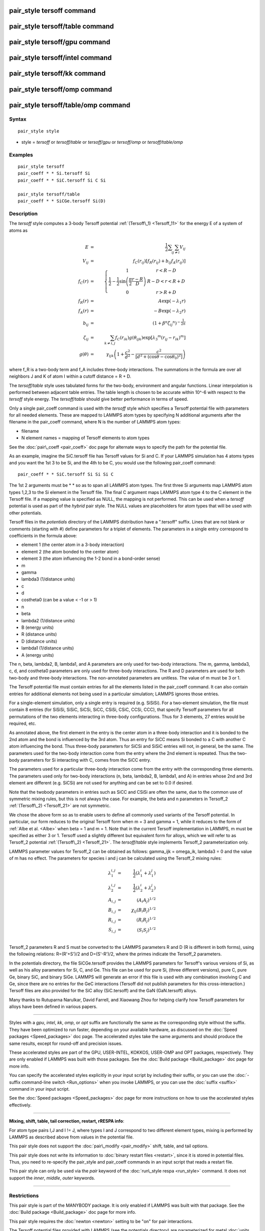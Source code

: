 .. index:: pair\_style tersoff

pair\_style tersoff command
===========================

pair\_style tersoff/table command
=================================

pair\_style tersoff/gpu command
===============================

pair\_style tersoff/intel command
=================================

pair\_style tersoff/kk command
==============================

pair\_style tersoff/omp command
===============================

pair\_style tersoff/table/omp command
=====================================

Syntax
""""""


.. parsed-literal::

   pair_style style

* style = *tersoff* or *tersoff/table* or *tersoff/gpu* or *tersoff/omp* or *tersoff/table/omp*

Examples
""""""""


.. parsed-literal::

   pair_style tersoff
   pair_coeff \* \* Si.tersoff Si
   pair_coeff \* \* SiC.tersoff Si C Si

   pair_style tersoff/table
   pair_coeff \* \* SiCGe.tersoff Si(D)

Description
"""""""""""

The *tersoff* style computes a 3-body Tersoff potential
:ref:`(Tersoff\_1) <Tersoff_11>` for the energy E of a system of atoms as

.. math source doc: src/Eqs/pair_tersoff_1.tex
.. math::

   E & = & \frac{1}{2} \sum_i \sum_{j \neq i} V_{ij} \\
   V_{ij} & = & f_C(r_{ij}) \left[ f_R(r_{ij}) + b_{ij} f_A(r_{ij}) \right] \\
   f_C(r) & = & \left\{ \begin{array} {r@{\quad:\quad}l}
   1 & r < R - D \\
   \frac{1}{2} - \frac{1}{2} \sin \left( \frac{\pi}{2} \frac{r-R}{D} \right) &
   R-D < r < R + D \\
   0 & r > R + D
   \end{array} \right. \\
   f_R(r) & = & A \exp (-\lambda_1 r) \\
   f_A(r) & = & -B \exp (-\lambda_2 r) \\
   b_{ij} & = & \left( 1 + \beta^n {\zeta_{ij}}^n \right)^{-\frac{1}{2n}} \\
   \zeta_{ij} & = & \sum_{k \neq i,j} f_C(r_{ik}) g(\theta_{ijk})
   \exp \left[ {\lambda_3}^m (r_{ij} - r_{ik})^m \right] \\
   g(\theta) & = & \gamma_{ijk} \left( 1 + \frac{c^2}{d^2} - 
   \frac{c^2}{\left[ d^2 + 
   		  (\cos \theta - \cos \theta_0)^2\right]} \right)


where f\_R is a two-body term and f\_A includes three-body interactions.
The summations in the formula are over all neighbors J and K of atom I
within a cutoff distance = R + D.

The *tersoff/table* style uses tabulated forms for the two-body,
environment and angular functions. Linear interpolation is performed
between adjacent table entries. The table length is chosen to be
accurate within 10\^-6 with respect to the *tersoff* style energy.
The *tersoff/table* should give better performance in terms of speed.

Only a single pair\_coeff command is used with the *tersoff* style
which specifies a Tersoff potential file with parameters for all
needed elements.  These are mapped to LAMMPS atom types by specifying
N additional arguments after the filename in the pair\_coeff command,
where N is the number of LAMMPS atom types:

* filename
* N element names = mapping of Tersoff elements to atom types

See the :doc:`pair\_coeff <pair_coeff>` doc page for alternate ways
to specify the path for the potential file.

As an example, imagine the SiC.tersoff file has Tersoff values for Si
and C.  If your LAMMPS simulation has 4 atoms types and you want the
1st 3 to be Si, and the 4th to be C, you would use the following
pair\_coeff command:


.. parsed-literal::

   pair_coeff \* \* SiC.tersoff Si Si Si C

The 1st 2 arguments must be \* \* so as to span all LAMMPS atom types.
The first three Si arguments map LAMMPS atom types 1,2,3 to the Si
element in the Tersoff file.  The final C argument maps LAMMPS atom
type 4 to the C element in the Tersoff file.  If a mapping value is
specified as NULL, the mapping is not performed.  This can be used
when a *tersoff* potential is used as part of the *hybrid* pair style.
The NULL values are placeholders for atom types that will be used with
other potentials.

Tersoff files in the *potentials* directory of the LAMMPS distribution
have a ".tersoff" suffix.  Lines that are not blank or comments
(starting with #) define parameters for a triplet of elements.  The
parameters in a single entry correspond to coefficients in the formula
above:

* element 1 (the center atom in a 3-body interaction)
* element 2 (the atom bonded to the center atom)
* element 3 (the atom influencing the 1-2 bond in a bond-order sense)
* m
* gamma
* lambda3 (1/distance units)
* c
* d
* costheta0 (can be a value < -1 or > 1)
* n
* beta
* lambda2 (1/distance units)
* B (energy units)
* R (distance units)
* D (distance units)
* lambda1 (1/distance units)
* A (energy units)

The n, beta, lambda2, B, lambda1, and A parameters are only used for
two-body interactions.  The m, gamma, lambda3, c, d, and costheta0
parameters are only used for three-body interactions. The R and D
parameters are used for both two-body and three-body interactions. The
non-annotated parameters are unitless.  The value of m must be 3 or 1.

The Tersoff potential file must contain entries for all the elements
listed in the pair\_coeff command.  It can also contain entries for
additional elements not being used in a particular simulation; LAMMPS
ignores those entries.

For a single-element simulation, only a single entry is required
(e.g. SiSiSi).  For a two-element simulation, the file must contain 8
entries (for SiSiSi, SiSiC, SiCSi, SiCC, CSiSi, CSiC, CCSi, CCC), that
specify Tersoff parameters for all permutations of the two elements
interacting in three-body configurations.  Thus for 3 elements, 27
entries would be required, etc.

As annotated above, the first element in the entry is the center atom
in a three-body interaction and it is bonded to the 2nd atom and the
bond is influenced by the 3rd atom.  Thus an entry for SiCC means Si
bonded to a C with another C atom influencing the bond.  Thus
three-body parameters for SiCSi and SiSiC entries will not, in
general, be the same.  The parameters used for the two-body
interaction come from the entry where the 2nd element is repeated.
Thus the two-body parameters for Si interacting with C, comes from the
SiCC entry.

The parameters used for a particular
three-body interaction come from the entry with the corresponding
three elements.  The parameters used only for two-body interactions
(n, beta, lambda2, B, lambda1, and A) in entries whose 2nd and 3rd
element are different (e.g. SiCSi) are not used for anything and can
be set to 0.0 if desired.

Note that the twobody parameters in entries such as SiCC and CSiSi
are often the same, due to the common use of symmetric mixing rules,
but this is not always the case. For example, the beta and n parameters in
Tersoff\_2 :ref:`(Tersoff\_2) <Tersoff_21>` are not symmetric.

We chose the above form so as to enable users to define all commonly
used variants of the Tersoff potential.  In particular, our form
reduces to the original Tersoff form when m = 3 and gamma = 1, while
it reduces to the form of :ref:`Albe et al. <Albe>` when beta = 1 and m = 1.
Note that in the current Tersoff implementation in LAMMPS, m must be
specified as either 3 or 1.  Tersoff used a slightly different but
equivalent form for alloys, which we will refer to as Tersoff\_2
potential :ref:`(Tersoff\_2) <Tersoff_21>`. The *tersoff/table* style implements
Tersoff\_2 parameterization only.

LAMMPS parameter values for Tersoff\_2 can be obtained as follows:
gamma\_ijk = omega\_ik, lambda3 = 0 and the value of
m has no effect.  The parameters for species i and j can be calculated
using the Tersoff\_2 mixing rules:

.. math source doc: src/Eqs/pair_tersoff_2.tex
.. math::

   \lambda_1^{i,j} &=& \frac{1}{2}(\lambda_1^i + \lambda_1^j)\\
   \lambda_2^{i,j} &=& \frac{1}{2}(\lambda_2^i + \lambda_2^j)\\
   A_{i,j} &=& (A_{i}A_{j})^{1/2}\\
   B_{i,j} &=& \chi_{ij}(B_{i}B_{j})^{1/2}\\
   R_{i,j} &=& (R_{i}R_{j})^{1/2}\\
   S_{i,j} &=& (S_{i}S_{j})^{1/2}\\


Tersoff\_2 parameters R and S must be converted to the LAMMPS
parameters R and D (R is different in both forms), using the following
relations: R=(R'+S')/2 and D=(S'-R')/2, where the primes indicate the
Tersoff\_2 parameters.

In the potentials directory, the file SiCGe.tersoff provides the
LAMMPS parameters for Tersoff's various versions of Si, as well as his
alloy parameters for Si, C, and Ge. This file can be used for pure Si,
(three different versions), pure C, pure Ge, binary SiC, and binary
SiGe.  LAMMPS will generate an error if this file is used with any
combination involving C and Ge, since there are no entries for the GeC
interactions (Tersoff did not publish parameters for this
cross-interaction.)  Tersoff files are also provided for the SiC alloy
(SiC.tersoff) and the GaN (GaN.tersoff) alloys.

Many thanks to Rutuparna Narulkar, David Farrell, and Xiaowang Zhou
for helping clarify how Tersoff parameters for alloys have been
defined in various papers.


----------


Styles with a *gpu*\ , *intel*\ , *kk*\ , *omp*\ , or *opt* suffix are
functionally the same as the corresponding style without the suffix.
They have been optimized to run faster, depending on your available
hardware, as discussed on the :doc:`Speed packages <Speed_packages>` doc
page.  The accelerated styles take the same arguments and should
produce the same results, except for round-off and precision issues.

These accelerated styles are part of the GPU, USER-INTEL, KOKKOS,
USER-OMP and OPT packages, respectively.  They are only enabled if
LAMMPS was built with those packages.  See the :doc:`Build package <Build_package>` doc page for more info.

You can specify the accelerated styles explicitly in your input script
by including their suffix, or you can use the :doc:`-suffix command-line switch <Run_options>` when you invoke LAMMPS, or you can use the
:doc:`suffix <suffix>` command in your input script.

See the :doc:`Speed packages <Speed_packages>` doc page for more
instructions on how to use the accelerated styles effectively.


----------


**Mixing, shift, table, tail correction, restart, rRESPA info**\ :

For atom type pairs I,J and I != J, where types I and J correspond to
two different element types, mixing is performed by LAMMPS as
described above from values in the potential file.

This pair style does not support the :doc:`pair\_modify <pair_modify>`
shift, table, and tail options.

This pair style does not write its information to :doc:`binary restart files <restart>`, since it is stored in potential files.  Thus, you
need to re-specify the pair\_style and pair\_coeff commands in an input
script that reads a restart file.

This pair style can only be used via the *pair* keyword of the
:doc:`run\_style respa <run_style>` command.  It does not support the
*inner*\ , *middle*\ , *outer* keywords.


----------


Restrictions
""""""""""""


This pair style is part of the MANYBODY package.  It is only enabled
if LAMMPS was built with that package.  See the :doc:`Build package <Build_package>` doc page for more info.

This pair style requires the :doc:`newton <newton>` setting to be "on"
for pair interactions.

The Tersoff potential files provided with LAMMPS (see the potentials
directory) are parameterized for metal :doc:`units <units>`.  You can
use the Tersoff potential with any LAMMPS units, but you would need to
create your own Tersoff potential file with coefficients listed in the
appropriate units if your simulation doesn't use "metal" units.

Related commands
""""""""""""""""

:doc:`pair\_coeff <pair_coeff>`

**Default:** none


----------


.. _Tersoff\_11:



**(Tersoff\_1)** J. Tersoff, Phys Rev B, 37, 6991 (1988).

.. _Albe:



**(Albe)** J. Nord, K. Albe, P. Erhart, and K. Nordlund, J. Phys.:
Condens. Matter, 15, 5649(2003).

.. _Tersoff\_21:



**(Tersoff\_2)** J. Tersoff, Phys Rev B, 39, 5566 (1989); errata (PRB 41, 3248)


.. _lws: http://lammps.sandia.gov
.. _ld: Manual.html
.. _lc: Commands_all.html
